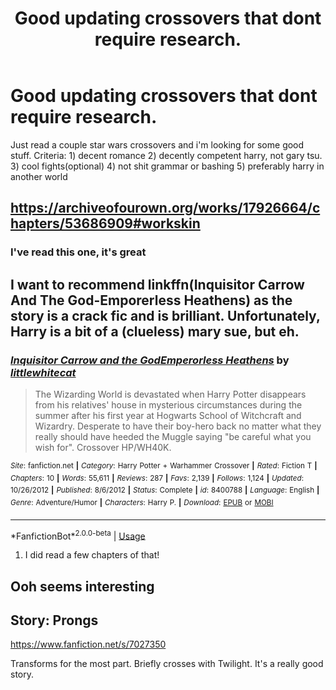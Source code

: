 #+TITLE: Good updating crossovers that dont require research.

* Good updating crossovers that dont require research.
:PROPERTIES:
:Author: amanfromindia
:Score: 20
:DateUnix: 1588531736.0
:DateShort: 2020-May-03
:FlairText: Request
:END:
Just read a couple star wars crossovers and i'm looking for some good stuff. Criteria: 1) decent romance 2) decently competent harry, not gary tsu. 3) cool fights(optional) 4) not shit grammar or bashing 5) preferably harry in another world


** [[https://archiveofourown.org/works/17926664/chapters/53686909#workskin]]
:PROPERTIES:
:Author: Commando666
:Score: 3
:DateUnix: 1588555488.0
:DateShort: 2020-May-04
:END:

*** I've read this one, it's great
:PROPERTIES:
:Author: Sanboss0305
:Score: 3
:DateUnix: 1588558953.0
:DateShort: 2020-May-04
:END:


** I want to recommend linkffn(Inquisitor Carrow And The God-Emporerless Heathens) as the story is a crack fic and is brilliant. Unfortunately, Harry is a bit of a (clueless) mary sue, but eh.
:PROPERTIES:
:Score: 2
:DateUnix: 1588558579.0
:DateShort: 2020-May-04
:END:

*** [[https://www.fanfiction.net/s/8400788/1/][*/Inquisitor Carrow and the GodEmperorless Heathens/*]] by [[https://www.fanfiction.net/u/2085009/littlewhitecat][/littlewhitecat/]]

#+begin_quote
  The Wizarding World is devastated when Harry Potter disappears from his relatives' house in mysterious circumstances during the summer after his first year at Hogwarts School of Witchcraft and Wizardry. Desperate to have their boy-hero back no matter what they really should have heeded the Muggle saying "be careful what you wish for". Crossover HP/WH40K.
#+end_quote

^{/Site/:} ^{fanfiction.net} ^{*|*} ^{/Category/:} ^{Harry} ^{Potter} ^{+} ^{Warhammer} ^{Crossover} ^{*|*} ^{/Rated/:} ^{Fiction} ^{T} ^{*|*} ^{/Chapters/:} ^{10} ^{*|*} ^{/Words/:} ^{55,611} ^{*|*} ^{/Reviews/:} ^{287} ^{*|*} ^{/Favs/:} ^{2,139} ^{*|*} ^{/Follows/:} ^{1,124} ^{*|*} ^{/Updated/:} ^{10/26/2012} ^{*|*} ^{/Published/:} ^{8/6/2012} ^{*|*} ^{/Status/:} ^{Complete} ^{*|*} ^{/id/:} ^{8400788} ^{*|*} ^{/Language/:} ^{English} ^{*|*} ^{/Genre/:} ^{Adventure/Humor} ^{*|*} ^{/Characters/:} ^{Harry} ^{P.} ^{*|*} ^{/Download/:} ^{[[http://www.ff2ebook.com/old/ffn-bot/index.php?id=8400788&source=ff&filetype=epub][EPUB]]} ^{or} ^{[[http://www.ff2ebook.com/old/ffn-bot/index.php?id=8400788&source=ff&filetype=mobi][MOBI]]}

--------------

*FanfictionBot*^{2.0.0-beta} | [[https://github.com/tusing/reddit-ffn-bot/wiki/Usage][Usage]]
:PROPERTIES:
:Author: FanfictionBot
:Score: 1
:DateUnix: 1588558596.0
:DateShort: 2020-May-04
:END:

**** I did read a few chapters of that!
:PROPERTIES:
:Author: amanfromindia
:Score: 2
:DateUnix: 1588564641.0
:DateShort: 2020-May-04
:END:


** Ooh seems interesting
:PROPERTIES:
:Author: Sanboss0305
:Score: 1
:DateUnix: 1588548041.0
:DateShort: 2020-May-04
:END:


** Story: Prongs

[[https://www.fanfiction.net/s/7027350]]

Transforms for the most part. Briefly crosses with Twilight. It's a really good story.
:PROPERTIES:
:Author: MS-Stitches666
:Score: 1
:DateUnix: 1588717995.0
:DateShort: 2020-May-06
:END:
